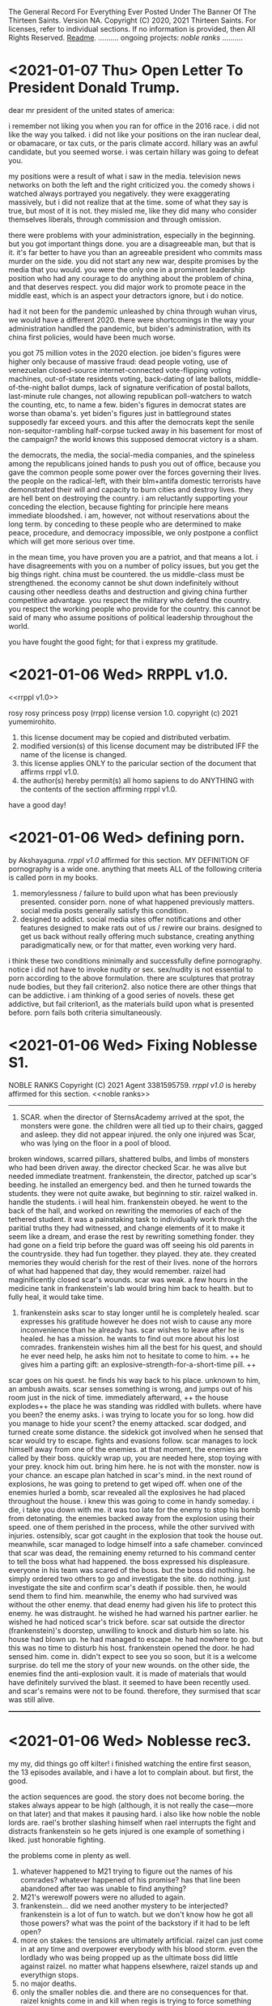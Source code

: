 The General Record For Everything Ever Posted Under The Banner Of The Thirteen Saints.
Version NA.
Copyright (C) 2020, 2021 Thirteen Saints.
For licenses, refer to individual sections. If no information is provided, then
All Rights Reserved.
[[Readme]].
..........
ongoing projects:
[[noble ranks]]
..........

* <2021-01-07 Thu> Open Letter To President Donald Trump.
dear mr president of the united states of america:

i remember not liking you when you ran for office in the 2016 race. i did not
like the way you talked. i did not like your positions on the iran nuclear deal,
or obamacare, or tax cuts, or the paris climate accord. hillary was an awful
candidate, but you seemed worse. i was certain hillary was going to defeat you. 

my positions were a result of what i saw in the media. television news networks
on both the left and the right criticized you. the comedy shows i watched always
portrayed you negatively. they were exaggerating massively, but i did not
realize that at the time. some of what they say is true, but most of it is not.
they misled me, like they did many who consider themselves liberals, through
commission and through omission.

there were problems with your administration, especially in the beginning. but
you got important things done. you are a disagreeable man, but that is it. it's
far better to have you than an agreeable president who commits mass murder on
the side. you did not start any new war, despite promises by the media that you
would. you were the only one in a prominent leadership position who had any
courage to do anything about the problem of china, and that deserves respect.
you did major work to promote peace in the middle east, which is an aspect your
detractors ignore, but i do notice.

had it not been for the pandemic unleashed by china through wuhan virus, we
would have a different 2020. there were shortcomings in the way your
administration handled the pandemic, but biden's administration, with its china
first policies, would have been much worse. 

you got 75 million votes in the 2020 election. joe biden's figures were higher
only because of massive fraud: dead people voting, use of venezuelan closed-source
internet-connected vote-flipping voting machines, out-of-state residents voting,
back-dating of late ballots, middle-of-the-night ballot dumps, lack of signature
verification of postal ballots, last-minute rule changes, not allowing
republican poll-watchers to watch the counting, etc, to name a few. biden's
figures in democrat states are worse than obama's. yet biden's figures just in
battleground states supposedly far exceed yours. and this after the democrats
kept the senile non-sequitor-rambling half-corpse tucked away in his basement
for most of the campaign? the world knows this supposed democrat victory is a sham. 

the democrats, the media, the social-media companies, and the spineless among
the republicans joined hands to push you out of office, because you gave the
common people some power over the forces governing their lives. the people on
the radical-left, with their blm+antifa domestic terrorists have demonstrated  
their will and capacity to burn cities and destroy lives. they are hell bent on
destroying the country. i am reluctantly supporting your conceding the election,
because fighting for principle here means immediate bloodshed. i am, however,
not without reservations about the long term. by conceding to these people who are
determined to make peace, procedure, and democracy impossible, we only postpone
a conflict which will get more serious over time.

in the mean time, you have proven you are a patriot, and that means a lot. i
have disagreements with you on a number of policy issues, but you get the big
things right. china must be countered. the us middle-class must be strengthened.
the economy cannot be shut down indefinitely without causing other needless
deaths and destruction and giving china further competitive advantage. you
respect the military who defend the country. you respect the working people who
provide for the country. this cannot be said of many who assume positions of
political leadership throughout the world. 

you have fought the good fight; for that i express my gratitude. 





* <2021-01-06 Wed> RRPPL v1.0.
<<rrppl v1.0>> 

rosy rosy princess posy (rrpp) license version 1.0.
copyright (c) 2021 yumemirohito.
1. this license document may be copied and distributed verbatim.
2. modified version(s) of this license document may be distributed
   IFF the name of the license is changed.
3. this license applies ONLY to the paricular section of the document that
   affirms rrppl v1.0.
4. the author(s) hereby permit(s) all homo sapiens to do ANYTHING with the
   contents of the section affirming rrppl v1.0.
have a good day!

* <2021-01-06 Wed> defining porn.
by Akshayaguna. [[rrppl v1.0]] affirmed for this section.
MY DEFINITION OF pornography is a wide one. anything that meets ALL of the
   following criteria is called porn in my books.
1. memorylessness / failure to build upon what has been previously presented.
   consider porn. none of what happened previously matters. social media posts
   generally satisfy this condition.
2. designed to addict. social media sites offer notifications and other features
   designed to make rats out of us / rewire our brains. designed to get us back
   without really offering much substance, creating anything paradigmatically
   new, or for that matter, even working very hard.
i think these two conditions minimally and successfully define pornography.
notice i did not have to invoke nudity or sex. sex/nudity is not essential to
porn according to the above formulation. there are sculptures that protray nude
bodies, but they fail criterion2. also notice there are other things that can be
addictive. i am thinking of a good series of novels. these get addictive, but
fail criterion1, as the materials build upon what is presented before. porn
fails both criteria simultaneously.

* <2021-01-06 Wed> Fixing Noblesse S1.
NOBLE RANKS
Copyright (C) 2021 Agent 3381595759.
[[rrppl v1.0]] is hereby affirmed for this section. 
<<noble ranks>>
--------------------------------------------------------------------------------
1. SCAR. when the director of SternsAcademy arrived at the spot, the monsters
   were gone. the children were all tied up to their chairs, gagged and asleep.
   they did not appear injured. the only one injured was Scar, who was lying on
   the floor in a pool of blood.
broken windows, scarred pillars, shattered bulbs, and limbs of monsters who had
been driven away.
the director checked Scar. he was alive but needed immediate treatment.
frankenstein, the director, patched up scar's beeding. he installed an emergency
bed. and then he turned towards the students. they were not quite awake, but
beginning to stir.
raizel walked in. handle the students. i will heal him. 
frankenstein obeyed. he went to the back of the hall, and worked on rewriting
the memories of each of the tethered student. it was a painstaking task to
individually work through the paritial truths they had witnessed, and change
elements of it to make it seem like a dream, and erase the rest by rewriting
something fonder. they had gone on a field trip before the guard was off seeing
his old parents in the countryside. they had fun together. they played. they
ate. they created memories they would cherish for the rest of their lives. none
of the horrors of what had happened that day, they would remember.
raizel had maginificently closed scar's wounds. scar was weak. a few hours in
the medicine tank in frankenstein's lab would bring him back to health. but to
fully heal, it would take time.

2. frankenstein asks scar to stay longer until he is completely healed. scar
   expresses his gratitude however he does not wish to cause any more
   inconvenience than he already has. scar wishes to leave after he is healed.
   he has a mission. he wants to find out more about his lost comrades.
   frankenstein wishes him all the best for his quest, and should he ever need
   help, he asks him not to hesitate to come to him. ++ he gives him a parting
   gift: an explosive-strength-for-a-short-time pill. ++
scar goes on his quest. he finds his way back to his place. unknown to him, an
ambush awaits. 
scar senses something is wrong, and jumps out of his room just in the nick of
time. immediately afterward, ++ the house explodes++ the place he was standing
was riddled with bullets. 
where have you been? the enemy asks. i was trying to locate you for so long. how
did you manage to hide your scent?
the enemy attacked. scar dodged, and turned create some distance. the sidekick
got involved when he sensed that scar would try to escape. 
fights and evasions follow. 
scar manages to lock himself away from one of the enemies. at that moment, the
enemies are called by their boss. quickly wrap up, you are needed here, stop
toying with your prey. knock him out. bring him here. he is not with the
monster. now is your chance.
an escape plan hatched in scar's mind. in the next round of explosions, he was
going to pretend to get wiped off. 
when one of the enemies hurled a bomb, scar revealed all the explosives he had
placed throughout the house. i knew this was going to come in handy someday. i
die, i take you down with me. 
it was too late for the enemy to stop his bomb from detonating. the enemies
backed away from the explosion using their speed. one of them perished in the
process, while the other survived with injuries. ostensibly, scar
got caught in the explosion that took the house out. meanwhile, scar managed to
lodge himself into a safe chameber. convinced that scar was dead, the remaining
enemy returned to his command center to tell the boss what had happened. the
boss expressed his displeasure. everyone in his team was scared of the boss. but
the boss did nothing. he simply ordered two others to go and investigate the
site. do nothing. just investigate the site and confirm scar's death if
possible. then, he would send them to find him. meanwhile, the enemy who had
survived was without the other enemy. that dead enemy had given his life to
protect this enemy. he was distraught. he wished he had warned his partner
earlier. he wished he had noticed scar's trick before.
scar sat outside the director (frankenstein)'s doorstep, unwilling to knock and
disturb him so late. his house had blown up. he had managed to escape. he had
nowhere to go. but this was no time to disturb his host.
frankenstein opened the door. he had sensed him. come in. didn't expect to see
you so soon, but it is a welcome surprise. do tell me the story of your new
wounds.
on the other side, the enemies find the anti-explosion vault. it is made of
materials that would have definitely survived the blast. it seemed to have been
recently used. and scar's remains were not to be found. therefore, they surmised
that scar was still alive.
________________________________________________________________________________

* <2021-01-06 Wed> Noblesse rec3.
# (c)2021 agent 3381595759. [[rrppl v1.0]] affirmed for this section.
my my, did things go off kilter! i finished watching the entire first season,
the 13 episodes available, and i have a lot to complain about. but first, the
good.

the action sequences are good. the story does not become boring. the stakes
always appear to be high (although, it is not really the case---more on that
later) and that makes it pausing hard. 
i also like how noble the noble lords are. rael's brother slashing himself when
rael interrupts the fight and distracts frankenstein so he gets injured is one
example of something i liked. just honorable fighting.

the problems come in plenty as well.
1. whatever happened to M21 trying to figure out the names of his comrades?
   whatever happened of his promise? has that line been abandoned after tao was
   unable to find anything?
2. M21's werewolf powers were no alluded to again.
3. frankenstein... did we need another mystery to be interjected? frankenstein
   is a lot of fun to watch. but we don't know how he got all those powers? what
   was the point of the backstory if it had to be left open?
4. more on stakes: the tensions are ultimately artificial. raizel can just come
   in at any time and overpower everybody with his blood storm. even the
   lordlady who was being propped up as the ultimate boss did little against
   raizel. no matter what happens elsewhere, raizel stands up and everythign
   stops.
5. no major deaths.
6. only the smaller nobles die. and there are no consequences for that. raizel
   knights come in and kill when regis is trying to force something smoother,
   and then, nothing happens. the nobles overpower but do not kill.
7. why did raizel go into this 820 year long sleep?
8. how did frankenstein find him? (i guess in order to find these answers, i
   will need to watch the ova. but this is season 1 for crying out loud.
   shouldn't this be the start?)
9. kase and yosuke are total background characters in the second half.
10. the union. whatever they are? no explanation at all.

looks like this was a season set up with the assumption of a sequel. there was
no attempt at all to tie ends. only 1 end was tied, and that's the proving of
innocence of raizel. but did that need 820 years. couldn't the nobles have
discovered the coffin earlier? (btw, this finding the coffin was a total DIO
ripoff. not that i have a problem with that.)

* <2021-01-05 Tue> Simulating Society Ch5.
# copyright (c) 2021 yumemirohito. [[* <2020-12-14 Mon> KPL.][KPLv1.0]] affirmed for this section.
i just went over chapter5 of gaylord's simulating society. checking with
neighbors and deciding whether to conform or do something else. similar to what
i was trying to with the netlogo code from last month. i sense a paper here.
preference falsification. until neighbors behave a certain way, conform even if
it implies falsification of personal preference. what would i be studying in the
paper though? financial needs and preference falsification. need something to
emerge. game theory behind courage. the predictions that would follow if a
society is filled with yes-men. 

* <2021-01-05 Tue> Noblesse rec2.
# (c) 2021 ag3381595759. This section is licensed under [[Kakashi Public License v1.0]].
some very well choregraphed fight scenes took place in eps3-6. m-21 got
discovered by cranz's team. he held on for a while but was clearly outmached.
regis interfered. m21 did not realized the full power of regis, and interfered
back, putting himself between shark and regis.

so m21 is captured and interrogated. he does not buckle, and instead tries to
find out information about his comrades. i like how he is the main main
character so far, but he is not the strongest, and also not the most prominent.
regis turns out to be stronger. he did say that the nobles have become weaker,
however, regis and seira are plenty strong.

the show does a good job of characterizing a number of the antagonists. tao and
tekio for ex, it is hard to watch them get killed. shark had no redeeming
qualities. so the show does put a character like that in, one who is a true
villain. and then there's cranz, man with a mission, but willing to do anything
to advance his position. i would really have liked him to not betray the
character that was getting built up for him. i would have liked to see him flee
with his comrades once raizel came into the scene and demonstrated his
abilities. that would have shown more character complexity.

hammer reminded me of gary from the white tigers in beyblade. but this fat guy
actually showed some prudence. in some ways he reminds me of choji form naruto
too. but evil. just quietly fluffing around in the background, caring about
nothing but food, but then regis comes in to land a decisive blow on shark, and
at the last moment, he intervnes, throwing his explosives at regis. then he
advises shark to take him seriously. and when even after the power up shark has
trouble dealing with regis, hammer brings yosuke and kase down, and forces regis
to stand down. 

seira has quite a likeable character. she had been holding back far more than
her counterpart, however, when she realized regis was in danger, she finally
showed her power. she held her own against hammer, or well, hammer was able to
hold his own against seira. but then she pulled out her scithe, and it was gg.

frankenstein was quite something as well. he unleashed his power when teiko
muttered something about dealing with his master. that was a great scene to
watch. no response to him saying he was going to kill frankenstein. but deal
with the kid? no fucking way! but the show had humanized teiko so much so far,
it was going to be painful to watch him die. fortunately, seira showed up at
this moment, and teiko pleaded to seira to send his apologies to yosuke for
dragging him into this matter. seira also asked frankenstein if he was planning
to kill teiko---this makes me feel she did not kill hammer. frankenstein is
interesting.

the real star of the last episode, however, was raizel. he was at a completely
different power level. mind control, some bloodbending like ability. and he's
started to talk a little more. he showed m21 some of the werewolf like powers he
possesses. this is going to be quite fun to watch.

the core of these episodes was to let raizel have the opportunity to shine.
which he did. 

ep7 was a filler for the most part. it was quite fun watching raizel ordering
everyone to help yosuke find a way to express his infatuation with seira. what i
disliked was how kase and yosuke's memories were wiped. it is a bit like using a
time machine to undo events, or a bit like having seemingly consequential things
happen in a dream. it will be interesting to see how this plays out. it would
have been interesting to see what would have happened if yousuke did not agree
to their memories being rewritten. would the noblesse have forced the rewrite
anyway, citing security concerns? and now that the rewriting has taken place, it
will be intersting to see what residual consequences this has. i am reminded of
julia from book2 of the magicians.

* <2021-01-05 Tue> Lowlights: The Mundane Aspects Of Life In Pointfeather.
Copyright (C) 2021 alanwespen. 
LIA age 11.
the storm would hit in an hour. one would be wise to disconnect all wired
connections before it hit. lia checked every gadget. the satellite was
disconnected. the tv was disconnected. the lights were on, and lia sat in her
room with her mother anticipating the power to go and plunge the room into
darkness.

she did not want to be alone with her mother in the dark. the emergency lights
were ready to be deployed. she carried her torch everywhere she went. and with
them she carried extra batteries. 

lia looked around the room. she looked at her shelves. the rows of storybooks,
rare out of print editions of the Nancy Wade collection, and the Peter Holland
collection. renlin had borrowed at least half of them. marco was not into such
books, his interests were elsewhere. the biographies and the histories. lia had
read all the books of course, even those she could not fully understand, because
there were multiple meanings of the words described, and her mother could not
help her figure out what was the correct interpretations, and her father was not
here. she discussed the stories with the boys, but mostly renlin because he
showed real interest. but that was it. they both got stuck somewhere.

and then there was this Sparron Omnibus. every time they would open the book,
new footnotes would come to the front. it was as if the book was judging you,
figuring out what you understood, how much you understood, and then presenting
further information that might enhance your understanding. how could i miss
something like this in the first read? lia often wondered. but then she
realized. of course, i was not ready to see it. the book had a life of its own.
the marginalia left behind by the previous owners, all capable of being hidden
or illuminated by the utterance of a spell. 

when the lightning struck, the power went out. lia lit the torch and put it in
an upturned glass jar. and then she went to hug her mother.

the mother smiled. her teeth glined as rays of light deflected from the glass
jar hit them. the expression was unchanging. she was made of wood. she wore 
woollen clothes that were warm to touch. lia squeezed her. lia missed her. 

* <2021-01-04 Mon> Thoughts On The Continuation Of Pointfeather.
alanwespen.
It has been 2.5 years since I started the project. It should have been done by
now. At this rate, another 2.5 years will pass with nothing out worthy of being
published. What should I do?

I think other books are distracting. I cannot get adequately excited about them.
Also, there is no guarantee that over time, I will face the same kind of problem
with them too. And then I will have 2 big unfinished projects. 

The tasks ahead should be the following. Go through what has been written (in
the print) and figure out what can be kept. Introduce all the characters. Write
out the backgrounds and capabilities and peculiarities of the a large cast of
characters and then allow them to interact. Running out of ideas has never been
a problem. You have the plot. But executing it is the problem.

Get to know the characters better. Marco. Find more about him. Write his
biography. Erasmus. Renlin. Lia. Magnus. Ireen. Charl. Marina. Ajax. The final
class characters. Know more about all of them. That should be the project to do
for a month. Write up their backstories. Write up their details: likes,
dislikes, fashion choices, spell preference. 

Thoughts On Wands. Wands are tools. Humans need tools. Better tools, better
outcomes. Humans do not get better when tools are taken away from them.
(counterexample abacus) So taking a wand away should not make sorcerers better.
The magicians who follow the ancient code are able to form specialized spelling
objects, and the object can be anything. Tools that enable representation are
complementary (abacus). Tools that generate output are supplementary
(calculator). Use this fact to rewrite some of the stories. This provides good
justification for an explosion of magical objects. Note, better representation
allows for better use of the tools involved.

I also have this idea about professors emiriti. Disembodied heads in floating
cylinders maintained by universities.

Think about the economics of magical education. Think about the politics of it too. 
Olarc is ultimately a small college attached to the side. No graduate students,
not a whole lot of funding and prestige. But this is still a significant place. 

* <2021-01-04 Mon> Games and Economic Behavior.
alanwespen.
The [[https://www.journals.elsevier.com/games-and-economic-behavior][Games and Economic Behavior]] journal is free to publish in, as per
information presented in [[https://kochiuyu.github.io/others/journalfee][Chiu Yu Ko's github page]]. I am considering working on
my paper about incentives, preference falsification, and groupthink. Having the
goal to publish in a proper journal, is going to have a proper motivating effect. 

So what might this paper be about. Another big round of thinking to follow.
Perhaps I should postpone this until after the apps are completed. I will have
to combine this with ABM. This will happen after I have gone through the Richard
Gaylord book about simulating societies. And then as data I could look for
surveys, and everything I can get my hold on, from the information available on
the fall of soviet countries. I don't know the details. This is just throwing
ideas out. 

* <2021-01-04 Mon> Practically Beautiful Format.
# alanwespen. [[Kakashi Public License v1.0]] affirmed for this section.
I'm renaming what was previously known as "13 Rules Of Beauiful Writing" to
"Practically Beautiful Format" or pbf. It sounds like pdf or pbs, but is
neither. PBF has the advantage of not having a number attached to its name.
Also, the name is descriptive, the goal is achieving practical beauty.

Note, 13 Saints are, until further notice, asked to abstain from beginning a
sentence in lowercase. Let some of the social restrictions relax, and then we
shall resume with what is practical. The rest of the rules stand.

* <2021-01-04 Mon> Noblesse rec1. 
by Agent 3381595759. 
# This post is licensed under [[Kakashi Public License v1.0]].
i've been very intrigued by the first couple of episodes of noblesse. ep1
introduces some of the main characters. it introduces the threat posed by one
bloody gang. three likeable characters are introduced: the director, the guard,
and the redhead. three plotlines, at least, are going on: the guard, the
modified human as we learn he is from ep2, is trying to stay low; the director,
who's just been placed in that role, is trying to serve his master who's woken
up from a long sleep (this master is so far in the background, but the cover art
has him front and center, so i am guessing he is going to play a major major
role in the future. 

ep2 provides more character development and background. we learn that the guard
is a modified human, a Wolverine like figure---totally going on board with the
x-men trope, which explains why he is able to hold his own against superhuman
creatures. 

the bullies show up again. they don't need character development. they serve
two purposes: show how strong the guard is, and how good the redhead is.

we learn a little about a mcguffin: the missing coffin. this gives some DIO
vibes. 

we have the entry of 2 new characters: nobles as they are called. it will be
interesting to see what they are up to. apparently they have come to investigate
what happened in the previous month, in which the guard defended those he was in
charge of looking after. i think these two nobles, although they have a vampiric
essence, are good. they are clearly powerful. don't know about the girl, but the
boy sure is powerful. there is some foreshadowing about the destruction they
might bring in wanting to do good. interesting. i will be watching.

characters: guard M-21, raizel, regis, seira, frankenstein, yusuke.

predictions. yusuke will grow into something powerful. he is not superhuman, but
he is able to hold his own against multiple bullies. 

raizel is the master here, but he has been in the background so far. he has not
shown his powers yet, however, through his looks he is able to get M-21 to take
actions. M-21 clearly has high regards for him. Raizel has shown no resistance
so far to whatever the humans have wanted. They want to play with him, he says
yes. Yosuke recommends that Regis and Seira stay at the director's place, he
says yes. The day he says no, it will be something to watch.  

Think of this as a prologue and two chapters so far. Multiple named characters
have been introduced already, and the plot is getting complicated. In a good
way. About 12 named characters already. 

Comments on the structure: Prologue: fights and survivors. high school tropes
girls hot guy hot guard. destruction, likeable cast. injured protagonist. The
main tension of ep1 was to show M-21 struggle with balancing staying low and
protecting the children. The punch came with him intervening to stop the
bullies. The tension for ep2 revolved around the guard trying to figure out what
was going on with the introduction of the two nobles Regis and Seira. M-21 shows
his loyalty for humans in his conversations with the nobles. Regis followed M-21
to ask him information about the attack. It seems all Regis is trying to do is
get information that will help him protect humans. Upon confirming that M-21 is
not a weak human, but rather a modified human, a human-monster, Regis unleashed
(some) of his power. Here, the bullies attacking the others helped force unity
of direction for Regis and M-21 who immediately went to attend the situation.
The Regis vs M-21 battle had to be the locus for this episode; the rest of the
episode was built around that. However, it did not end with a decisive punch.
They did not fight it all out. Instead they went to face the bullies. Notice, at
any moment, they were strong enough to kill the bullies off, but the tension in
this scene comes from the necessity to engage to the minimum necessary extent.
Lucky for them, there is a normal human in Yosuke who is there capable enough to
handle the necessary. Some backstory, some character development, some plot
advancement: the episode did fine.    

* <2021-01-04> Minimum Necessary Successes Criterion.
Copyright (C) 2021 bald eagle.
i was thinking about the minimum necessary successes criterion this morning. this
is quite a useful principle to bear in mind. when setting a goal to achieve, ask
how many successes are required. good goals require the fewest number of successes. 
think of writing a poem. you can have hundreds of sets of crappy lines. but you
need to hit the right combination once. then you have a poem. success.
on the other hand, think of a song performance. you must nail it every single time.
you fail once, and that's it. 

this does not need to be extreme. take nanowrimo. 1667 words 30 times in a row and
you win. to win, you must succeed daily. how about modifying it? 10k words any 5
days, and that's 50k. 5 successes and a win. which is easier: succeeding every day,
or succeeding 5 times? perhaps more modification is needed. how about 5k 10 times?
even that should be easier than coming up with 1667 words 30 times in a row.

* <2021-01-04 Mon> Why GENERAL.org?
<<Readme>> by baldeagle. # [[Kakashi Public License v1.0]] affirmed for this section.
i have a habit of writing things up in different files: a new idea comes up and
a new file comes into existence. after a while i end up with too many discrete
disjointed files that become difficult to handle. 

when i write up different files, they get arranged according to last modified
date and other criteria. sure sort them chronologically if you want to see them
chronologically, but that's not terribly convenient.

i tried using social media platforms to keep a chronological record. but fuck
them. there are character limits. i cannot upload files. total mess. and if
that's not enough, you never know when they shut down and your data is lost.

therefore, general.org. ideas germinate here. if they get to a certain size,
they get their separate file, a file that is linked to this document. if updates
are made to that document, snippets of the updates may be found here along with
a link to the document. and there, just by searching the words pasted here, one
can arrive at the necessary spot.

think of this as a social media feed. with no technical limit and full control. 

* <2021-01-04 Mon> Text Magic.
A Text-based Magic System Inspired By Textfiles.com. 
Version 0.1.
Copyright (C) seawanheplant.
Kakashi Public License v1.0 Affirmed.  
 
-* thoughts.
the setting is the 80s. anytime during the decade of the 80s is allowed, and
jumping back and forth is allowed, though discouraged. computers are beginning
to make their mark. people have a hard time making use of these computers.
seeing how far we have come with computer technology in the last few decades, it
is not difficult to imagine that there would be very sophisticated chips inside
our brains in a few deacdes. the way we are alienated from the older,
technologically incapable generation because of our use of computers,
smartphones, and the internet, the next generation is going to be alienated from
us, because they will not know a life without a computer embedded in their
brains. but that is not the focus here. the focus here is on the bygone tech
that brings with it a sense of nostalgia for the times when those who understood
such things understood all or most of it. 

a group of hackers (this is a late-teenage bunch of boys) are tinkering with all
the computers they can get a hold of. they are assisted by the older folk who
have invented the technology. but already, the software game is attempting to
take a life of its own with these younger kids.

the hackers are in mostly for fun. they are not called hackers yet, because they
have not broken into anything. everything is open, anyone can get in without the
need to break anything. they just need to know what to do. 

first for fun, and then for competition, one by one, they get into several of the
computers in town. and then they begin discovering stuff.
1. bank records. there were people who thought it would be great to keep bank
   records in an unencrypted form in their computers. aside: it would be
   interesting to study about how banking moved from all paperwork and metals to
   bits in the digital space, the History Of Banking---From Metals To Bits. 
2. personal diaries. this includes inner thoughts about medical records and sex
   life. 
3. advanced private projects. these could now be stolen and passed on as the
   personal projects and advancements of the hackers, who also could set up
   systems to monetize these works.

not every machine was connected to the internet at this time. so how did the
hackers manage to get a hold of such stuff?
1. viruses. media devices could come with malware designed to copy everything,
   or key-log everything typed henceforth. this stored information would not
   have been able to go out into the world on their own. the user would help
   out. say he got a disk to view a movie or play a game, the disk remained
   installed and did its malware stuff in the background and stored the
   information, as much as possible, into the internal disk storage. when the
   user returned the disk (which had been rented) he returned a copy of the files
   in his computer too. 
2. interet cables would be needed for certain tasks. when somebody plugged his
   machine to the internet and visited certain sites, it would download malware
   into his machine, that would perform actions similar to those descibed above.
   then it would send the information through the wires.
3. and finally, there were some computers that were plugged in all the time.
   these could be hacked into by the hackers whenever they chose.

over the course of their hacking, they get into trouble. there are white hat
hackers who are after them. they had hacked into something serious, and now
there were magical forces out there trying to kill them.

:PROLOGUE: a hacker, a top student, watching an ascii art of a nude girl. the
closer he monitors her, the more aware he becomes of the fact that this is a
girl he knows. this is a literature teacher from high school, who had come as a
substitute teacher for a month, when the teacher was pregnant. she'd been
assigned to middle-grade classes after that. but the hacker admired her from a
distance. // the hacker gets further from the screen and is able to view the
shades of her body. he wants to see the breasts from up close, but when he gets
close, the details of the text show, and he is unable to enjoy the
representation. the hacker runs a few more lines of code and the art becomes
denser. he does this a few more times, and the resemblance becomes more stark.
and then HE MAKES A TYPO IN HIS COMMAND and hits return. the characters in the
screen begin to move, instead of an error return. the crush flaunts herself.
texts begin to appear on the screen. the hacker is confused, but assumes this is
the work of a very advanced coder. he would figure out how to write a program
that did this, but for now, he would play the game out. he confesses his
infatuation with the teacher. and the moment he does so, he's becomes an array
of ascii characters that get swept into the media device, and the media device
enters the cpu and he's in the screen with his crush naked. :/PROLOGUE:

this guy is back in the real world. the teacher had warned him about these
magical creatures but he thought this was a dream. but the dream stayed, and he
went on to write a code that "gave life to ascii art". 

one of the hackers had hacked into a repository of magical information. ++remeber
this town is a crater town. crater physics apply.++ magical elements get out of
hand during thunderstorms. all wired connections are requested to be
disconnected. otherwise the magical creatures can travel through the wires and
attack civilians. 

don't think too far ahead. plot-dead-ends have never been your problem. just
write up what you've got so far.

...for more see [[../animated-goggles/TextMagic.org]]

* <2021-01-04 Mon> 13 Rules Of Beautiful Writing.
# [[Kakashi Public License v1.0]] applies to this section.
one of the essential features of good writing is consistent style. No
Consistency = No Substance. when you write something, it is your duty to make
the content appear to be of high quality. the following are a list of guidelines
to be followed to help you out. these guidelines are lovingly called the
13rulesofbeautifulwriting, although there may not be literally 13 of them.

(1) use numbers wherever you can. the wise order of the ancient Hindoos created
0 as we know it, and thus gave us the modern number system. drop the inane Roman
numerals; whenever you need numbers use the Gift of the Hindoos ( 0 1 2 3 4 5 6
7 8 9 ) to create the meaning you need. style guides say you cannot begin with a
numeral after a period. well, that is totally arbitrary; it does not make the
text more beautiful, but it does make the writing difficult. corollary: using
ordinals such as 1st, 7th, etc is also encouraged.

...see [[../animated-goggles/GeneralConduct.org]]

* <2021-01-03 Sun> inspired by textfiles.com.
Inspired By TEXTFILES.COM. v0.1.
Copyright (C) N Seawan Heplant.
Kakashi Public Licence Version 1.0 Affirmed For This File. see end of document.

i recently came across this tantalizing website: TEXTFILES.COM. it is maintained
by Jason Scott. when you look up "jason scott" you will most likely find an
infamous murderer bearing that name. we have verified that this is a different
person. our Jason Scott, the creator of textfiles.com, is an all-round top guy.
alan contacted Jason recently asking for clarification on applicable license, and
the latter said the former could use the website's contents however he wished.
Top Guy, as i said.
alan, in his limited capacity, used the "however he wished" previlege to grant
us, the members of the 13 saints, the right to use the contents of
textfiles.com in any manner that pleases us, sexually or otherwise.

CLOHE
                          ,.--..
                       ,:'.   .,'V:.::..  .
                     ,::.,..  . . 'VI:I'.,:-.,.
                    :I:I:.. .   .    MHMHIHI:MHHI:I:,.:.
                   :I:I:.. .   .    MHMHIHI:MHHI:I:,.:.
                   A:I::. ...  .   .MMHHIIHIHI:IHHII:.:,
                  .M:I::... ..   . AMMMMMHI::IHII::II.::.
                  IMA'::.:.. .    .MMMMMHHII:IMHIHIA:::',
                  ,MV.:.:.. .     AMMMMHMHI:I:HIHHIIIA;.
                   P.:.:.. .  .  .MMMMMMMHHIIMHHHIIHIIH. 
                   :..:.. . .    AMMMMMMMHHI:AMIVHI:HIII:
                  ,:. :.. .  .    MMMMMMMMMH:IHHI:HHI:HIIH.
                  :..:...  .    .MMMHP:'',,,:HHIH:HHH:HIII
                 ;.:..:.. .     AMH:'. , , ,,':HII:HHH:HII:
                 ::..:.. . .   .H:,.. .     ,'.:VA:I:H::HI:
                ;.:.:... ..    A:.,...     .   ,:HA:IHI::I:
               ,::..:. . .    .M::. .    .      ,:HA:HH:II:.
               ;.::... ..     AML;,,,       .    .:VHI:HI:I:;
              ,:.:.:. . .    .H. 'PA,           .:IHH:HHII::.
             ,:.::... ..     A:I:::';, .   .  ,ILIIIH:HI:I:I;
            ,;:.:.:.. . .   .H:TP'VB,)..   .,;T;,,::I:HI:I:::
           ,::.:.:.. . .    AI:.':IAAT:.  .(,:BB,);V::IH:I:I;
         ,::.:.:.. . .    .H:. , . . ..  .':;AITP;I:IIH:I::;,
        ,::.::.:. . . .   A::.   . ..:.  .  . ..:AI:IHII:I::;.
         ;:.::.:.. .  .   AM:I:.   ..:.   .: . .::HIIIHIIHII::.
        ,:::.:.:..  .    .MM:I:..  .:,    .:.  .::HHIIIHIHII::;
       ,::.:..:.. .   .  AMM:I:.  . .,'-'',,. ..::HIHI:HI:III:
       ;:.::..:.. . .   AMMM::. . ,,,, ,..   ,.::IMHIHIHIIHI::;
      ,:::.:..:. .   .  MMMM:I:.  ,:::;;;::;, .::AMHIHIHHIHHI:'
      ;::.:.:.. . .   .:VMMV:A:. .  ,:;,,.'  .::AMMMIHIHHIHHII
     ;::.:.:.. ..  .  .::VM:IHA:. .,,   , . ..:AMMMMHIHHHIHHII:
     ;:::.:.. .  .. . .::P::IHHAA.. .   .. .:AMMMMMMMIIHHIHHI::
     ;::.:.. .  . .  ..:.:VIHHHIHHA::,,,,,:AMMMMMMMMMHIIHHHHII;
     ;.::.. .    . .  ..:.;VHHIHI:IHIHHIHI:MMMMMMMMMMHIHHIHHII:
     ::.:.. .     ..  ...:.::VHI:IIVIHIHII:MMMMMMMMMMMIHHIHHII:,
     ;:..:. .    ..  . ..:.::::VAII:IIIIII:MMMMMMMMMMMIHHIIHIIHI
     ,;:.. .        . .. ..:...:.VII::III:.VMMMMMMMMMHIHHHIHI::I,
      ;:. . .    , . .. ... . .::.::V::II:..VMMMMMMMMHIHHHIHI::I;
      ;:.. . .     . .. ..:..  .::...:VIITPL:VMMMMMMMVIHHHIH:. :;
      ;:. .  .    . .. ... .   ..:.:.. .:IIIA:.MMMMMVI:HIHIH:. .:
      I:. . .   . .. . .. . . . . ..:.. ..::IIA.VMMMVIHIIHIV:. .,
      I:..    . . .. .... .  .   . .. ... .:.:IA:.VMVIMHIHIH:..:
      I.. .  .  . ..... .       .  . .. . .. .:IIAV:HIMHHIHII:.;
      :. ..   . . .:.. .          .  .. ... ..::.:CVI:MHHIHHI...
      :..  . . .. ..:.               . . ... .:.:::VHA.VIHHMI:..
      :. .. .  . ..:..        . .     . .  ..  .. ...:VIIHIHI: .
      ,:.. .  . .::. .       .::,.      .    .  . .  ...V:IHII..
       ;:.. .. .:I:.        ..:T'::.     .  . .  .  . .  .VIIH:.
       ;:.:.. .:I:..        .::V:::.         . . . .  .    VIII..
       ;:.. ..::::. .        ..::. .      .  . .. . .  .    VIII.
       I:.:.. .:I:.           ..:.,        . . .. :. .  .    'VI:.
       I::......::.  .                    . .. .:.:.:. .       'I:
       II::.. ..::. .       .    .     . .. .. .::::.. .      .:.
       II::.:. ..::. .  . .   .    .     .:. . .:I:::. .       .::HD
       ,I:::.. .: . .. ..  .. . .    .  .::. . .:I:. .         .:V:
        I:. .. .  . . ... ..  .. . .    .. ..  ..::.             .:.
        I:.. .. .  ..:.. .. .. ..  . .      .   .                . :
        ;:.... . ..:::I:.. ..:.. ... .::. . ... . ..              .I.
        ::.:....::.::I:III:I::::I:II:I::.. .:.. . .:. .     .  . .AI:
        ,::.:...:..::::::III::II::::::.. ...::. .  .::. . .. .  .AMMI.
          :::.:.:. ..::::III:II:I:::.:. .. ..::.. ..  ..::,.  ..::HMMI:
         ,:::.:.. ...::I:::I:I:::.:.. :. . ..::.. . . . .,PTIHI:IIHHI:.
          ::I::.:...:::II:I::.:....:.:. . ...::. .  . .  .AI:IHI,,:,  ,.
          ,:::.:... ..I::I::.:....:. .: .. ...::. .  .   III:II:.  ,
           ,I:::..:...:.::I::.:..:. .: .. . ..:... .  .  III.I,
            VI:::.::.::...:II::...:...:. . . .:::. . .   :,,
            ,HI:I::.::.::..:II::.:..:.... . .:.:I:.. .   :
             VI:I:I::.::.:...:I:::I:::.... ..:.:I::...   :
             ,II:I::II:I:::.:.:I:III:I:... ....::::... .  :
              VII::I::I::.::..:.::II::.:.. . .:.::::. .   .
               VI:.:..::II:::..:..::.... .   ..::I::...  . .
               ,I::.. ..::II::..:.::.... . ...::I:::.   .  .
                V::.:.. .:I:II::.:..::.. .. ...:::I::..  . . .
                I:::.:....::III:::.:..:.:.. .:.:II:::. .  . . .
                I::.:::...:::II::.:.:.:... ...:II::.. . . . .  .
                I::..:...:.:::.:.:.:.:..:.. .:II:. .. .    . .   .
               .::.:.:....:.:::.:.:.:.:.: . .:I:... . . . . .  .  .
               :.:.:...:.:.:::.::.:.::.... .:::.. .. .  . .  . .
              .:. ..:.:.:::.:..::.::.:.. . .::.. .. . . .  . . .   :
             .:. .:....::..:.:.:.:.:... .. .NI:.. . .. . . .  . .  :.
            .:. . . ..:.:.::.::.::.::.::.. . :.:.. .. .. . . . . . .)O
           .:.. ... .. ..:.::.::.:::.:..:.. . ..:.. .. .. . .. . . ,()
           ::.:. ...:.. ..:..::..::.:.:.:.:. .:.:... .. .. .:.. ..0OO.
          /:::.:...:.:..:..:..::.::.::.:..:..:.:..:.... ..:.:..:.()',
        (0):::.::...:..:..:...::::I:.:I:.:.:.::.::..:.:...:..::O0O... .
         : ::.:..:.:..:.:..:.:I:.::I:::I::.:I::.I:.::..:.:.::.:/0O/.. .
        .:: ::I:.:..::.::.::.::I:::I::.:I::.::I::.:::.::.I::( ):.:..  .
        '.:: ::I:.:..::.::.::.::I:::I::.:I::.::I::.:::.::.:I::( ):.:.. .
        ::I:::,(,,)OO::.:.::.::III:::III::III::I:::::.:I:'V0O:., .   .
       .:::I::I::-:000::..:::.::::III:I::I::II::I:::IIII( ),) .    . . .
       .:.::I::II:I(,)(  )00):.::.::II:I:II:I:I:::III0OO'.M:M.   . . .
       .. .:.::.:I:I:IIHHI000 ,)OO:II:O:II:III::OO(')00//XXVM . .. . . .
       . .. ..:.::.::II:II:III,(0O0'')!0:III:(0OO)..AMV AXXXXI .. .. . .
       . :.. . .::I:IIIHHII:IHIHH(0),,0OOO( )M00AMMHMM,,XXXXXX.. . .  .
      .:.:.:.. . ..:IHHHII::::.,.MMIIIMMXIMMMMMMMMMMV AXXXV:MI. .. .  .
      ::.:.:.:.:.. . ,,., .. ..:.MMIII:MMIMMMMMMMMMMMM, .X::M.MI.. . . .
     .::.::..::.:.:.:. .  .. .::AMMXXXIAMHMMIHMMMMMMV ...::M.MM ... . ..
     ::.::.::.::.::.:.:.. . .:::MMXXXXI:.:VMMHMPMHVMI ..:I:H-,',,.:. . .
    ::.::..:.:.:..:.:.::.:. . .:MMXXX:IXX:MMMMMLMMAM, ..I:M.  :  ,:.. .
   .::.:..:...:...::.:.::I::...IMM:XXX:XX:LMMMMMI:MV  ..I:V   .   :... .
   :.:.:..:.:.:..:..:::II:II:'..M'.VMXX:XXMMMMMMMI.I ...IVI   .  .::. ..
  :.:.:.:.:.:.::...:.::IHI, - . .'VIMHX:XIIMMV/IMLMI ...HV     .  ::.. .
 .::.:.:.:.:..:.. ..::IHI:-.  . .  ',IX:XXIVMI XMMV I...HI    .   :::...
.::.:.:.:.:.:.. ...:.:IHHHI:., .    .XXX:XX.MMAXMHA I..AMI    .    ::...
::.::.::.:.:.... .:.:IHHIHI'. ..    :XXX:XX:MHHIMMMAI,AHHI     .  :::...
:::.:.:.:.:.:.. .:.::IHHHHI:  ..   ,:XXX:XX:MV''.I,V:,:HHI.    .   :::..
::.::.:.:..:.. ...::IIHHHHI:   .   :.XXX:XXXI:.,.    '-VH:    .    ::.:.
:::.::..:..:.. ..:.:IHHHHHI,   .    ::XX:XXXI:.A. .  'VHH      .   :::..
::.::.::.:... ...:::IIHHHIH   ..    :IAX:XXXIHHH:  .  .:MI    .   .:::..
:::.::.:..... ..:.::IIHHIHH   .     ::XX:IXXIHHV .     'V. . . .  :I:::.
:.::.:.:... ...:.::IIIHHHIH    .    I:XX:XXVHMMI .      I.. .:. . .I::.:
::.:::.:.... ..:.::IIIHIHHH.  .     :'XX:XXXVIVI  . .   ::..:. . .I::::.

i promise there's more than just titillating stuff in there. but let's be
honest, the average man would go there for the tits and tits alone.
                                                                                                                
versions:
0.1 <2021-01-03 Sun>.

license:
KAKASHI PUBLIC LICENSE

Version 1.0, December 2020

Copyright (C) 2020 Thirteen Saints

Everyone is permitted to copy and distribute verbatim or modified
copies of this license document, and changing it is allowed as long
as the name of the license is changed.

1. APPLICABILITY

   Every file on which the Kakashi Public License version 1.0 
applies must state so independently through a declaration such as
the following: Kakashi Public License Affirmed. Simply placing this
license document in a folder or repository does not associate it
with the files contained in that folder or repository.

2. WAIVER

   To the greatest extent permitted by law, the licensor hereby
unconditionally waives all of his copyright and related rights.

3. TERMS AND CONDITIONS FOR COPYING, DISTRIBUTION AND MODIFICATION

   You just do what the fuck you want to.

* <2020-12-31> Consumption Record For 2020.
# Consumption Records for 2020

(necessarily not exhaustive, just those I remember---those that left a mark, that is)

## Books

![the blade itself](https://i1.wp.com/joeabercrombie.com/wp-content/uploads/2014/03/uk-orig-the-blade-itself.jpg?resize=200%2C300&ssl=1) <img src="https://external-content.duckduckgo.com/iu/?u=http%3A%2F%2Fjohnesimpson.com%2Fimages%2Fnightcircuscover.jpg&f=1&nofb=1" alt="the night circus" style="zoom:25%;" /> ![notes from underground](https://external-content.duckduckgo.com/iu/?u=https%3A%2F%2Fupload.wikimedia.org%2Fwikipedia%2Fen%2Fe%2Fe0%2FNotes_from_Underground_by_Roger_Scruton.png&f=1&nofb=1) <img src="https://external-content.duckduckgo.com/iu/?u=https%3A%2F%2Ftse3.mm.bing.net%2Fth%3Fid%3DOIP.W-u9p_W-MvfR0luymRNVAAHaKs%26pid%3DApi&f=1" alt="the way of kings" style="zoom:67%;" /> <img src="https://external-content.duckduckgo.com/iu/?u=https%3A%2F%2Ftse3.mm.bing.net%2Fth%3Fid%3DOIP.fMiNsfPGlDbcWd857qpndwHaHa%26pid%3DApi&f=1" alt="words of radiance" style="zoom:25%;" /> <img src="https://external-content.duckduckgo.com/iu/?u=https%3A%2F%2Ftse3.mm.bing.net%2Fth%3Fid%3DOIP.vrrj5BBRXoEu1ZOROaVI0gAAAA%26pid%3DApi&f=1" alt="oathbringer" style="zoom: 67%;" />

-* Joe Abercrombie The Blade Itself
-* Erin Morgenstern The Night Circus
-* Roger Scruton Notes From Underground
-* Brandon Sanderson The Way of Kings
-* Brandon Sanderson Words of Radiance
-* Brandon Sanderson Oathbringer
-* Hirohiko Araki Stone Ocean

## Anime

<img src="https://external-content.duckduckgo.com/iu/?u=https%3A%2F%2Fanimekaizoku.com%2Fwp-content%2Fuploads%2F2020%2F03%2F81LSmSv8l0L._RI_.jpg&f=1&nofb=1" alt="bofuri" style="zoom: 25%;" /><img src="https://external-content.duckduckgo.com/iu/?u=https%3A%2F%2Ftse1.mm.bing.net%2Fth%3Fid%3DOIP.zszwtTpDKhz2v_J8_uhIOwHaEK%26pid%3DApi&f=1" alt="science types fell in love" style="zoom:67%;" /> <img src="https://external-content.duckduckgo.com/iu/?u=https%3A%2F%2Fwww.otakutale.com%2Fwp-content%2Fuploads%2F2019%2F10%2FDarwins-Game-TV-Anime-Visual.jpg&f=1&nofb=1" alt="darwin's game" style="zoom: 25%;" /><img src="https://external-content.duckduckgo.com/iu/?u=https%3A%2F%2Flostinanime.com%2Fwp-content%2Fuploads%2F2020%2F01%2FID-01-23.jpg&f=1&nofb=1" alt="invaded" style="zoom: 67%;" /> <img src="https://external-content.duckduckgo.com/iu/?u=https%3A%2F%2Ftse2.mm.bing.net%2Fth%3Fid%3DOIP.SvI0iAdGWJd_6iY2khqzNAHaEK%26pid%3DApi&f=1" alt="balance unlimited" style="zoom:50%;" /> ![bastard magical instructor](https://external-content.duckduckgo.com/iu/?u=http%3A%2F%2Fwww.animenewsnetwork.com%2Fthumbnails%2Fcrop600x315%2Fencyc%2FA18795-3074565131.1489202330.jpg&f=1&nofb=1)

-* Bofuri: I don't want to get hurt, so I guess I'll make a full defense build
-* Science types fell in love, so they decided to test it
-* Darwin's Game
-* Id: Invaded
-* Millionaire Detective/Balance: Unlimited
-* Akashik Records of the Bastard Magical Instructor

## Movies

-* Riddick
-* Miss Sloan
-* Nanny McPhee
-* The Dark Knight
-* Dark Knight Rises
-* Anna
-* The Last Witch Hunter
-* Now You See Me 2
-* Dead or Alive
-* Crank
-* Suicide Squad
-* Next
-* Knives Out
-* Matrix
-* Matrix reloaded
-* Matrix revolutions
-* Wonder Woman
-* Crank 2
-* The Ninth Gate
-* The Perfect Student
-* Oceans 11
-* Oceans 12
-* Oceans 13
-* Snow White and the Huntsman
-* Cloud Atlas
-* Dirty Dancing
-* Dune
-* Disconnect
-* Rabbit Hole
-* Gods of Egypt
-* John Wick
-* John Wick 2
-* John Wick 3
-* Deception
-* Theory of Everything
-* Robin Hood
-* Chronicles of Riddick
-* Hellboy Sword of Storms
-* American Pie Book of Love
-* American Pie Beta House
-* American Pie Naked Mile
-* American Pie 1
-* American Pie 2
-* Jurassic Park
-* The Lost World

## Songs

-* Erin McCarley Love Save the Empty

-* Dimash Kudaibergen

-* The Killers Battle Born

-* Tom Lehrer

-* Yulia Savicheva

* <2020-12-23> sun v planet.
# Sun v Planet

![sunvplanet.png](/Images/sunvplanet.png)    

```netlogo
breed [ suns sun ]
breed [ planets planet ]
to setup
  clear-all
  create-suns 1 [ set color yellow set size 5 set shape "circle"]
  create-planets 1 [ set color blue set size 1 set shape "circle" 
                     set xcor 12 set ycor 0 face sun 0 rt 90]
end
to go
  ask planets [ pen-down 
    fd velocity ;;; use a -10 to +10 slider here
    face sun 0
    fd .1
    rt 90 ]
end
```

*Created on 2020 December 23.*

[![Kakashi Public License Affirmed](https://github.com/13saints/licenses/blob/main/logos/KPLv1.0-affirmed-medium.png)](https://raw.githubusercontent.com/13saints/licenses/main/KPLv1.0.txt)

* <2020-12-20> jawlines.
# Notice Their Jawlines

Look at the pictures of these women from olden times:

![one](https://freeclassicimages.com/images/Vintage_Erotica_0020.jpg)

![two](https://freeclassicimages.com/images/Greta-Garbo-0012.jpg)

![three](https://freeclassicimages.com/images/Vintage_Erotica_0042.jpg)

![four](https://freeclassicimages.com/images/Vintage-Erotica-0525.jpg)

![five](https://freeclassicimages.com/images/Vintage-Lingerie-0043.jpg)

![six](https://freeclassicimages.com/images/Vintage-Lingerie-0080.jpg)

![seven](https://freeclassicimages.com/images/victorian-fashion-1girl.jpg)

![eight](https://freeclassicimages.com/images/victorian-fashion-1898adoring.jpg)

![nine](https://freeclassicimages.com/images/victorian-fashion-1898startheather.jpg)

![ten](https://freeclassicimages.com/images/victorian-fashion-1900beads.jpg)

![eleven](https://freeclassicimages.com/images/victorian-fashion-1900charmer.jpg)

[...and many more](https://freeclassicimages.com/VictorianLadies.html)

Women with wide jawlines seem to have been common back then. These women appear not only in regular images, but also in fashion magazines and so on. Angular jawlines are difficult to find.

This is evidence for the claim that the average jawline has shrunk in the last hundred years because of the soft, processed food we eat.

*Created on December 21, 2020. Last Updated on December 21, 2020.*

this section is in the public domain as per the provisions set forth by
[[Kakashi Public License v1.0]].

* <2020-12-15> template.
[[https://github.com/13saints/licenses/blob/main/logos/KPLv1.0-affirmed-medium.png][Kakashi Public License Affirmed]]
* <2020-12-14> pokemons.
1 Bulbasaur
2
3
4
5
6 Charizard
7
8
9
10 Caterpie
11
12
13 Weedle
14
15
16 Pidgey
17
18
19 Ratatta
20
21 Spearow
22
23 Ekans
24 
25 Pikachu
26
27 Sandshrew
28
29 Nidoran
30 Nidorina
31 Nidoqueen
32 Nidoran
33 Nidorino
34 Nidoking
35 Clefairy X
36 Clefable X
37 Vulpix
38 Ninetails
39 Jigglypuff
40 Wigglytuff
41 Zubat
42 Golbat
43 Odish ~
44 Gloom ~
45 Vileplume ~
46 Paras ~
47 Parasect ~
48 Venonat ~
49 Venomoth ~
50 Diglet
51 Dugtrio

* <2020-12-14 Mon> KPL.
----------------------------------------------------------------------------------------------
The following is the license text of the <<Kakashi Public License v1.0>>.
Note: The following is just the license text. The Kakashi Public License v1.0 
DOES NOT APPLY to this entire file. Only to sections that affirm this license
and contain an internal link to this section, does the following license,
Kakashi Public License version 1.0, apply.
----------------------------------------------------------------------------------------------
KAKASHI PUBLIC LICENSE

Version 1.0, December 2020

Copyright (C) 2020 Thirteen Saints

Everyone is permitted to copy and distribute verbatim or modified
copies of this license document, and changing it is allowed as long
as the name of the license is changed.

1. APPLICABILITY

   Every file on which the Kakashi Public License version 1.0 
applies must state so independently through a declaration such as
the following: Kakashi Public License Affirmed. Simply placing this
license document in a folder or repository does not associate it
with the files contained in that folder or repository.

2. WAIVER

   To the greatest extent permitted by law, the licensor hereby
unconditionally waives all of his copyright and related rights.

3. TERMS AND CONDITIONS FOR COPYING, DISTRIBUTION AND MODIFICATION

   You just do what the fuck you want to.

----------------------------------------------------------------------------------------------
* <2020-12-13> Mathematica Diary.
# Mathematica Diary

_Dec15. I'm beginning to understand how the lattice models work. Mathematica discourages object oriented programming, so I was having a hard time figuring out how to handle matters without resorting to inheritance and stuff. But the way to deal with it through Modules and stuff is straightforward enough. 

_Dec19.  I was able to replicate the results presented by the code in chapter 1. RasterArray and GraphicsArray have been deprecated, but wolfram auto-translates them into what is required. 100x100 grid for 10000 iterations takes about 16 minutes to compute (using Nest instead of NestList, which takes forever). 

![comp10k](C:\Users\Cystennin\Desktop\scriptresults\comp10k.png)

![ch1](/outputs/ch1.png)

MapThread is an important concept. I don't know how to put it in words. Think the following: you have a command that requires multiple arguments; each argument can be obtained through a simple translation of the current state. You layer these translations one on top of the other. MapThread takes each element of the base layer, and strings it together with the element right on top of it, and then the element on top of that, and so on until arrival at the element on the topmost layer. Each string now contains the arguments necessary to execute the command. 

* <2020-12-13> Wolfram Mathematica Is Awesome.
Wolfram Mathematica has been a major addition to my life this year. Python used to be my go-to language, but now with free license for Mathematica on offer, it's not the case anymore. I enjoy using Mathematica for a number of reasons. Here are some of them.

- Syntax that's closer to what mathematicians use. Compare `ppois(q, lambda, lower.tail = TRUE, log.p = FALSE)` in R to `CDF[PoissonDistribution[lambda], k]` in Mathematica. The Mathematica code is concise and better readable.
- Wolfram Knowledgebase.
- Thousands of built-in functions.

* <2020-12-13> Peter Hitchens And Drugs.
Christopher Hitchens said something along the following lines: The truth doesn't lie, but when it does lie, it lies somewhere in the middle. Hitch was a chainsmoker and his alcohol tolerance was the stuff of legends. In December 2011, at age 62, he fell to pneumonia while undergoing treatment for oesophagal cancer. 

Christopher's brother, Peter Hitchens, debates drug policy [[https://www.youtube.com/watch?v=CDtIZZiySgA][here]]. He argues that preventing addictive behavior is a matter of willpower and that strict penalties ought to be applied on drug offenders for deterrance. The opposition argues that the genetic component to addiction cannot be ignored and that drug courts in conjunction with therapy should lead the way instead. 

Late Hitch's quote came to my mind. Both sides are correct to a degree, and different people need to hear different presentations. Policymakers need to consider the second argument. They look ways to help nonviolent drug offenders out; it is a bit much to have someone put behind bars when all he did was engage in a private act of consuming a prohibited substance without negative externalities, let alone the matter of personal liberty. Portugal should be a required case study. On the other hand, individuals, regardless of whether the second argument is true, must act as though the first is true and exercise personal control, only seeking medical respite when behavioral modifications fail. 

___

*Footnote:* 
Peter Hitchens got under my skin a bit. On the one hand he supports drug ciminalization, but on the other hand he argues mask mandates are a draconian erosion of liberty. 
  
* <2020-12-12> Polar 2.0 is worse than Polar 1.0.
I was really beginning to enjoy using Polar Bookshelf. The 350MB cloud cap was not enough for me---my documents offline already exceeded 500MB---but I did not mind using the program offline. There was a `.polar` folder I needed to maintain a backup of. The promise was that I could simply physically transfer the folder to a different computer, install Polar, and get on with my business. 

I could highlight my documents with various colors. I could comment on the side. The pagemarking system was a little clunky to implement, but it was still the best kind of pagemarking I had seen. Tagging worked well enough. The progress bars were a nice touch. It worked.

I had just over a hundred documents. This worked better than simply having a folder full of PDF files. I was beginning to become deeply aware of what I was assimilating from digital documents, something I was sorely missing from the days of widespread use of physical codices. 

But Polar 2.0 does away with the offline system. Everything is on the cloud. I cannot open my document without internet access---that is a MAJOR drawback. I spend data downloading files. I spend data uploading them to Polar (something I don't see the benefit of.) It is slow. It inverts colors on PDF files by default turning pictures into monstrosities. The word "bookshelf" has been dropped off the name. The new icon evokes no association. There's no directory containing actual files. 

It does what I don't need. It skips what I do need. What the hell am I supposed to do with this demonstrably inferior product? 
 
